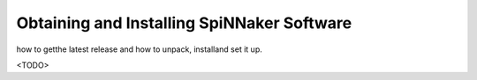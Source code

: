 
Obtaining and Installing SpiNNaker Software
-------------------------------------------

how to getthe latest release and how to unpack, installand set it up.

<TODO>


